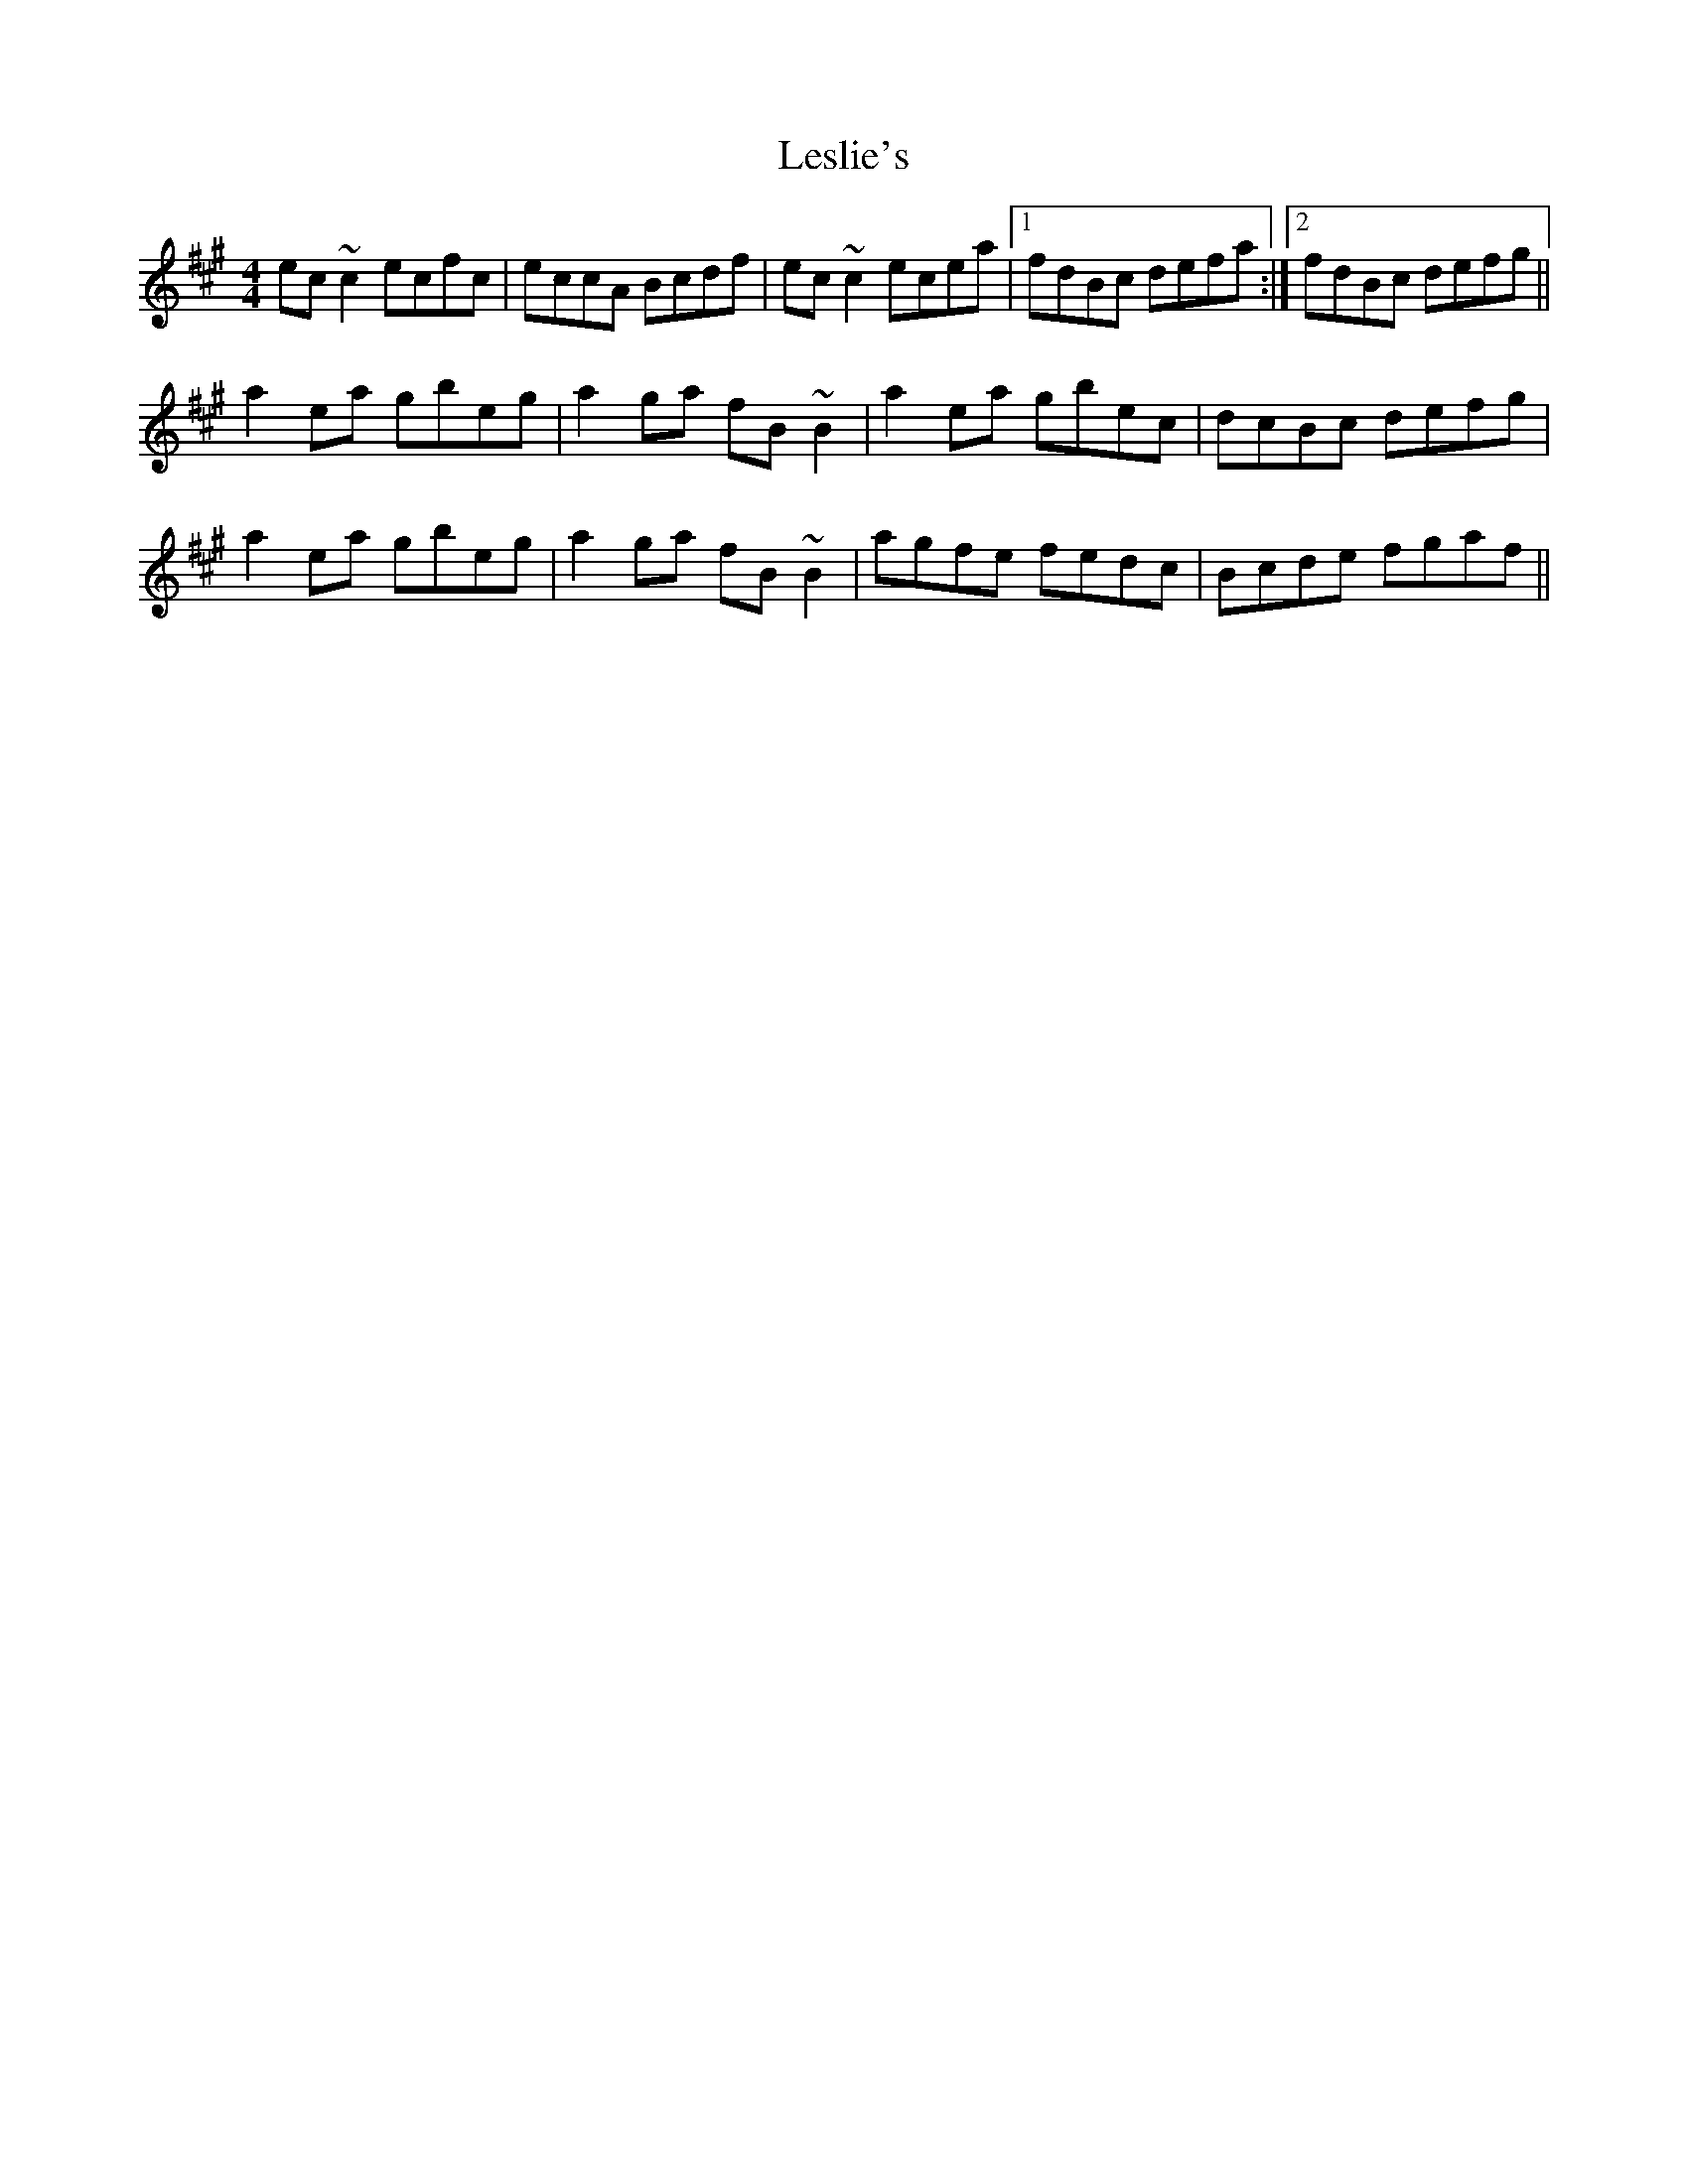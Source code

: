 X: 23428
T: Leslie's
R: reel
M: 4/4
K: Amajor
ec~c2 ecfc|eccA Bcdf|ec~c2 ecea|1 fdBc defa:|2 fdBc defg||
a2ea gbeg|a2ga fB~B2|a2ea gbec|dcBc defg|
a2ea gbeg|a2ga fB~B2|agfe fedc|Bcde fgaf||

